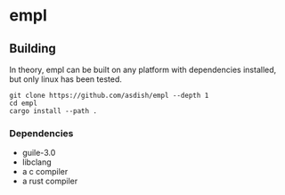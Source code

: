 * empl

** Building

In theory, empl can be built on any platform with dependencies installed, but only linux has been tested.

#+begin_src shell
  git clone https://github.com/asdish/empl --depth 1
  cd empl
  cargo install --path .
#+end_src

*** Dependencies
 - guile-3.0
 - libclang
 - a c compiler
 - a rust compiler
